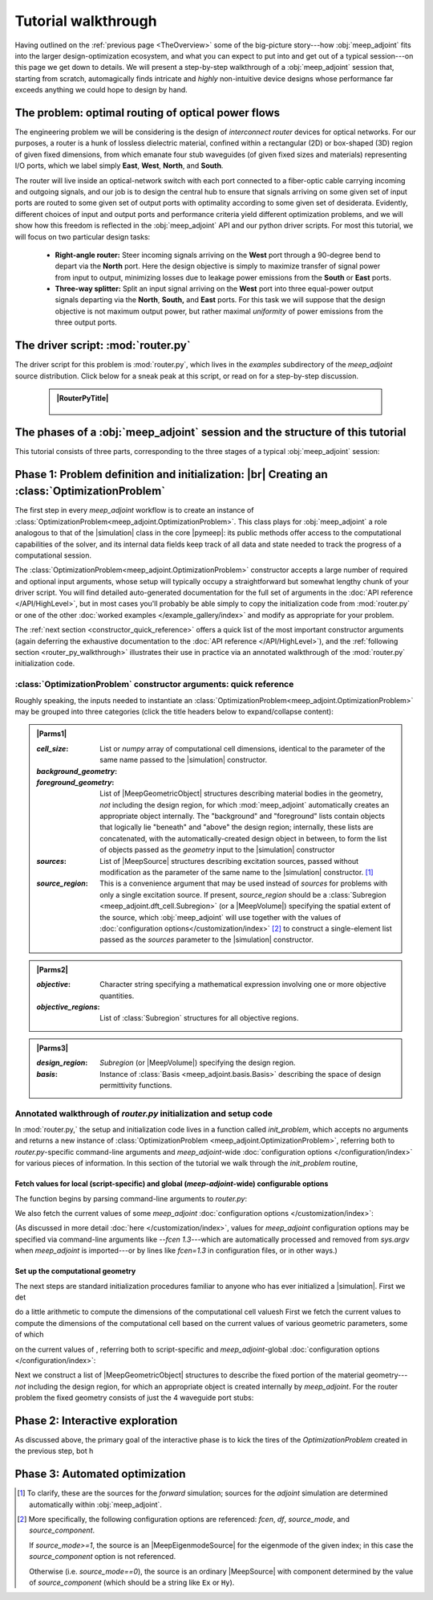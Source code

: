 ********************************************************************************
Tutorial walkthrough
********************************************************************************

Having outlined on the :ref:`previous page <TheOverview>` some of the
big-picture story---how :obj:`meep_adjoint` fits into the larger
design-optimization ecosystem, and what you can expect to put into and
get out of a typical session---on this page we get down to details.
We will present a step-by-step walkthrough of a :obj:`meep_adjoint` session
that, starting from scratch, automagically finds intricate and *highly*
non-intuitive device designs whose performance far exceeds anything we
could hope to design by hand.


======================================================================
The problem: optimal routing of optical power flows
======================================================================

The engineering problem we will be considering is the design of
*interconnect router* devices for optical networks. For our purposes,
a router is a hunk of lossless dielectric material, confined within
a rectangular (2D) or box-shaped (3D) region of given fixed dimensions,
from which emanate four stub waveguides (of given fixed sizes and materials)
representing I/O ports, which we label simply **East**, **West**, **North**, and
**South**.

The router will live inside an optical-network switch with
each port connected to a fiber-optic cable carrying incoming and outgoing
signals, and our job is to design the central hub to ensure that signals
arriving on some given set of input ports are routed to some given set
of output ports with optimality according to some given set of
desiderata. Evidently, different choices of input and output ports
and performance criteria yield different optimization problems, and we will
show how this freedom is reflected in the :obj:`meep_adjoint` API and
our python driver scripts. For most this tutorial, we will focus
on two particular design tasks:


    * **Right-angle router:** Steer incoming signals arriving on the **West**
      port through a 90-degree bend to depart via the **North** port.
      Here the design objective is simply to maximize transfer of signal
      power from input to output, minimizing losses due to leakage power
      emissions from the  **South** or **East** ports.


    * **Three-way splitter:** Split an input signal arriving on the **West**
      port into three equal-power output signals departing via the
      **North**, **South,** and **East** ports. For this task
      we will suppose that the design objective is not maximum
      output power, but rather maximal *uniformity* of power
      emissions from the three output ports.

======================================================================
The driver script: :mod:`router.py`
======================================================================

The driver script for this problem is :mod:`router.py`,
which lives in the `examples` subdirectory of the `meep_adjoint`
source distribution. Click below for a sneak peak at this
script, or read on for a step-by-step discussion.

   .. tutorial-router-py::

   .. admonition:: |RouterPyTitle|
      :class: code-listing


       .. literalinclude:: /example_gallery/router.py
          :linenos:
          :name: router-py-listing
          :class: code-listing




   .. |RouterPyTitle| raw:: html


          File: <code xref>examples/router.py</code>
         <a href="javascript:showhide(document.getElementById('router-py-listing'))">   (Click to show/hide)   </a>


======================================================================
The phases of a :obj:`meep_adjoint` session and the structure of this tutorial
======================================================================

This tutorial consists of three parts, corresponding to the three
stages of a typical :obj:`meep_adjoint` session:


    .. glossary::


        :ref:`1. Initialization <Phase1>`: *Defining the problem and initializing the solver*


           The first step is to identify all of the
           :ref:`ingredients needed to define our design-optimization problem <OptProbIngredients>`
           and communicate them to :obj:`meep_adjoint` in the form of
           arguments passed to the :class:`OptimizationProblem` constructor.
           The class instance we get back will furnish the
           portal through which we access :obj:`meep_adjoint` functionality
           and the database that tracks the evolution of our design
           and its performance.

           The initialization phase also typically involves setting appropriate
           customized values for the many :doc:`configuration options </customization/index>`
           affecting the behavior of :obj:`meep_adjoint`.

           |br|



        :ref:`2. Interactive exploration <Phase2>`: *Single-point calculations and visualization*

           Before initiating a lengthy, opaque machine-driven
           design iteration, we will first do some *human*-driven
           poking and prodding to kick the tires of our
           :class:`OptimizationProblem`---both to make sure we defined the
           problem correctly, and also to get a feel for how challenging
           it seems, which will inform our choice of convergence criteria
           and other parameter settings for the automated phase.
           More specifically, in this phase we will invoke
           :obj:`meep_adjoint` API routines to do the following:


               A. update the design function :math:`\epsilon^\text{des}(\mathbf{x})`---that is,
                  move to a new point :math:`\boldsymbol{\beta}`
                  in design space

               B. numerically evaluate the objective-function value :math:`f^\text{obj}(\boldsymbol{\beta})`
                  at the current design point

               C. numerically evaluate the objective-function *gradient* :math:`\boldsymbol{\nabla} f^\text{obj}`
                  at the current design point


               D. produce graphical visualizations of both the device geometry---showing
                  the spatially-varying permittivity distribution of the current design---and
                  the results of the :codename:`meep` calculations of the previous two
                  items, showing the spatial configuration of electromagnetic fields produced
                  by the current iteration of the device design.


           Because steps B, C, and D here are executed with the device design held fixed
           at a single point in design space, we refer to them as static or *single-point*
           operations, to be distinguished from the dynamic multi-point trajectory through
           design space traversed by the automated design optimization of the following stage.

           Of course, of all the single-point tests we might run in our interactive investigation,
           perhaps the most useful is

               E. *check* the adjoint calculation of step C above
                  by slightly displacing the design point in the direction
                  of the gradient reported by :obj:`meep_adjoint` and
                  confirming that this does, in fact, improve the value
                  of the objective function---that is, compute
                  :math:`f^\text{obj}\Big(\boldsymbol{\beta} + \alpha\boldsymbol{\nabla} f\Big)`
                  (with :math:`\alpha\sim 10^{-2}` a small scalar value)
                  and verify that it is an improvement over the result of step B above.


           |br|


        :ref:`3. Automation <Phase3>`: *Machine-driven iterative design optimization*

           Once we've confirmed that our problem setup is correct
           and acquired some feel for how it behaves in practice,
           we'll be ready to hand it off to a numerical optimizer
           and hope for the best. As we will demonstrate, the easiest way
           to proceed here is
           to invoke the simple built-in gradient-descent optimizer
           provided by :obj:`meep_adjoint`---which, we will see, is
           more than adequate to yield excellent results for the
           specific problems addressed in this tutorial---but we will also
           show how, with only slightly more effort, you can
           use your favorite external gradient-based optimization package
           instead.


.. _Phase1:

==================================================
Phase 1: Problem definition and initialization: |br| Creating an :class:`OptimizationProblem`
==================================================

The first step in every `meep_adjoint` workflow is
to create an instance of :class:`OptimizationProblem<meep_adjoint.OptimizationProblem>`.
This class plays for :obj:`meep_adjoint` a role
analogous to that of the |simulation| class in the core |pymeep|:
its public methods offer access to the computational
capabilities of the solver, and its internal data fields
keep track of all data and state needed to track the
progress of a computational session.


The :class:`OptimizationProblem<meep_adjoint.OptimizationProblem>` constructor accepts a
large number of required and optional input arguments, whose setup
will typically occupy a straightforward but somewhat lengthy chunk
of your driver script. You will find detailed auto-generated documentation
for the full set of arguments in the :doc:`API reference </API/HighLevel>`,
but in most cases you'll probably be able simply to copy the initialization 
code from :mod:`router.py` or one of the other
:doc:`worked examples </example_gallery/index>` and modify as appropriate
for your problem.

The :ref:`next section <constructor_quick_reference>`
offers a quick list of the most important
constructor arguments (again deferring the exhaustive documentation
to the :doc:`API reference </API/HighLevel>`), and the
:ref:`following section <router_py_walkthrough>` illustrates
their use in practice via an annotated walkthrough
of the :mod:`router.py` initialization code.


.. _constructor_quick_reference:

----------------------------------------------------------------------
:class:`OptimizationProblem` constructor arguments: quick reference
----------------------------------------------------------------------
Roughly speaking, the inputs needed to instantiate an
:class:`OptimizationProblem<meep_adjoint.OptimizationProblem>`
may be grouped into three categories (click the title headers below 
to expand/collapse content):


.. **********************************************************************
.. **********************************************************************
.. **********************************************************************

.. admonition:: |Parms1|
    :class: collapsible

    .. container:: default-hidden
        :name: parms1

       :`cell_size`:

           List or `numpy` array of computational cell dimensions,
           identical to the parameter of the same name passed to the
           |simulation| constructor.
           

       :`background_geometry`:
       :`foreground_geometry`:

           List of |MeepGeometricObject| structures describing material
           bodies in the geometry, *not* including the design region,
           for which :mod:`meep_adjoint` automatically creates an
           appropriate object internally. The "background" and "foreground"
           lists contain objects that logically lie "beneath" and "above"
           the design region; internally, these lists are concatenated,
           with the automatically-created design object in between,
           to form the list of objects passed as the `geometry` input
           to the |simulation| constructor


       :`sources`:

           List of |MeepSource| structures describing excitation sources,
           passed without modification as the parameter of the same name
           to the |simulation| constructor. [#f1]_


       :`source_region`:

           This is a convenience argument that may be used instead of
           `sources` for problems with only a single excitation source.
           If present, `source_region` should be a 
           :class:`Subregion <meep_adjoint.dft_cell.Subregion>`
           (or a |MeepVolume|) specifying the spatial extent of
           the source, which :obj:`meep_adjoint` will use together
           with the values of 
           :doc:`configuration options</customization/index>` [#f2]_
           to construct a single-element list passed as the
           `sources` parameter to the |simulation| constructor.


.. |Parms1| raw:: html

      <a href="javascript:showhide(document.getElementsByClassName('parms1')[0])">
      <b>Parameters describing the underlying FDTD simulation geometry</b>
      </a>


.. **********************************************************************
.. **********************************************************************
.. **********************************************************************

.. admonition:: |Parms2|
    :class: collapsible

    .. container:: default-hidden
        :name: parms2

        :`objective`:

            Character string specifying a mathematical expression
            involving one or more objective quantities.


        :`objective_regions`:

            List of :class:`Subregion` structures for all
            objective regions.


.. |Parms2| raw:: html

      <a href="javascript:showhide(document.getElementById('parms2'))">
      <b>Parameters describing the objective function and how it is computed</b>
      </a>


.. **********************************************************************
.. **********************************************************************
.. **********************************************************************

.. admonition:: |Parms3|
    :class: collapsible

    .. container:: default-hidden
        :name: parms3

        :`design_region`:

            `Subregion` (or |MeepVolume|) specifying the
            design region.


        :`basis`:

            Instance of :class:`Basis <meep_adjoint.basis.Basis>`
            describing the space of design permittivity
            functions.


.. |Parms3| raw:: html

      <a href="javascript:showhide(document.getElementById('parms3'))">
      <b> Parameters describing the design space and the tweakable degrees of freedom </b>
      </a>


.. _router_py_walkthrough:

----------------------------------------------------------------------
Annotated walkthrough of `router.py` initialization and setup code
----------------------------------------------------------------------

In :mod:`router.py,` the setup and initialization code lives
in a function called `init_problem`, which accepts no arguments
and returns a new instance of 
:class:`OptimizationProblem <meep_adjoint.OptimizationProblem>`,
referring both to `router.py`-specific command-line arguments
and `meep_adjoint`-wide
:doc:`configuration options </configuration/index>`
for various pieces of information. In this section of the tutorial
we walk through the `init_problem` routine, 

++++++++++++++++++++++++++++++++++++++++++++++++++++++++++++++++++++++++++++++++++++++++++++++++++++
Fetch values for local (script-specific) and global (`meep-adjoint`-wide) configurable options 
++++++++++++++++++++++++++++++++++++++++++++++++++++++++++++++++++++++++++++++++++++++++++++++++++++

.. ############################################################
.. ############################################################
.. ############################################################
The function begins by parsing command-line arguments
to `router.py`:

.. code-block:: python
   :lineno-start: 43

    parser = argparse.ArgumentParser()

    # options affecting the geometry of the router
    parser.add_argument('--w_east',   type=float, default=1.5,  help='width of EAST waveguide stub')
    parser.add_argument('--w_west',   type=float, default=1.5,  help='width of WEST waveguide stub')
    parser.add_argument('--w_north',  type=float, default=1.5,  help='width of NORTH waveguide stub')
    parser.add_argument('--w_south',  type=float, default=1.5,  help='width of SOUTH waveguide stub')
    parser.add_argument('--l_stub',   type=float, default=3.0,  help='waveguide stub length')
    parser.add_argument('--l_design', type=float, default=4.0,  help='design region side length')
    parser.add_argument('--h',        type=float, default=0.0,  help='thickness in z-direction')
    parser.add_argument('--eps_wvg',  type=float, default=6.0,  help='waveguide permittivity')

    # options affecting the type of device to design
    parser.add_argument('--splitter', action='store_true', help='design equal splitter instead of right-angle router')

    args = parser.parse_args()

.. ############################################################
.. ############################################################
.. ############################################################

We also fetch the current values of some `meep_adjoint`
:doc:`configuration options </customization/index>`: 

.. ############################################################
.. ############################################################
.. ############################################################
.. code-block:: python
   :lineno-start: 69


    fcen = adj_opt('fcen')   # center source frequency
    dpml = adj_opt('dpml')   # width of PML layers
    dair = adj_opt('dair')   # width of air gaps


(As discussed in more detail :doc:`here </customization/index>`, values
for `meep_adjoint` configuration options may be specified via command-line
arguments like `--fcen 1.3`---which are automatically processed and removed 
from `sys.argv` when `meep_adjoint` is imported---or by lines like
`fcen=1.3` in configuration files, or in other ways.)

++++++++++++++++++++++++++++++++++++++++++++++++++++++++++++++++++++++++++++++++++++++++++++++++++++
Set up the computational geometry
++++++++++++++++++++++++++++++++++++++++++++++++++++++++++++++++++++++++++++++++++++++++++++++++++++

The next steps are standard initialization procedures familiar to anyone
who has ever initialized a |simulation|. First we det

do a little arithmetic to
compute the dimensions of the computational cell
valuesh 
First we fetch the current values
to compute the dimensions of the computational cell based on the current
values of various geometric parameters, some of which

on the current values of 
, referring both to script-specific and
`meep_adjoint`-global :doc:`configuration options </configuration/index>`:

.. code-block:: python
   :lineno-start: 81

   lcen          = 1.0/fcen
   dpml          = 0.5*lcen if dpml==-1.0 else dpml
   design_length = args.l_design
   sx = sy       = dpml + args.l_stub + design_length + args.l_stub + dpml
   sz            = 0.0 if args.h==0.0 else dpml + dair + args.h + dair + dpml
   cell_size     = [sx, sy, sz]

Next we construct a list of |MeepGeometricObject| structures to describe the fixed
portion of the material geometry---*not* including the design region, for which an
appropriate object is created internally by `meep_adjoint`. For the router
problem the fixed geometry consists of just the 4 waveguide port stubs:


.. _Phase2:

==================================================
Phase 2: Interactive exploration
==================================================
As discussed above, the primary goal of the interactive phase is
to kick the tires of the `OptimizationProblem` created in the
previous step, bot h


.. code-block:: python
   :lineno-start: 81

   lcen          = 1.0/fcen
   dpml          = 0.5*lcen if dpml==-1.0 else dpml
   design_length = args.l_design
   sx = sy       = dpml + args.l_stub + design_length + args.l_stub + dpml
   sz            = 0.0 if args.h==0.0 else dpml + dair + args.h + dair + dpml
   cell_size     = [sx, sy, sz]


.. _Phase3:

==================================================
Phase 3: Automated optimization
==================================================


.. [#f1] To clarify, these are the sources for the *forward* simulation; sources for the *adjoint* simulation are determined automatically within :obj:`meep_adjoint`.

.. [#f2] More specifically, the following configuration options
         are referenced: `fcen`, `df`, `source_mode`, and `source_component`.

         If `source_mode>=1`, the source is an |MeepEigenmodeSource|
         for the eigenmode of the given index; in this case the 
         `source_component` option is not referenced.

         Otherwise (i.e. `source_mode==0`), the source is an ordinary
         |MeepSource| with component determined by the value of
         `source_component` (which should be a string like ``Ex`` or ``Hy``).
